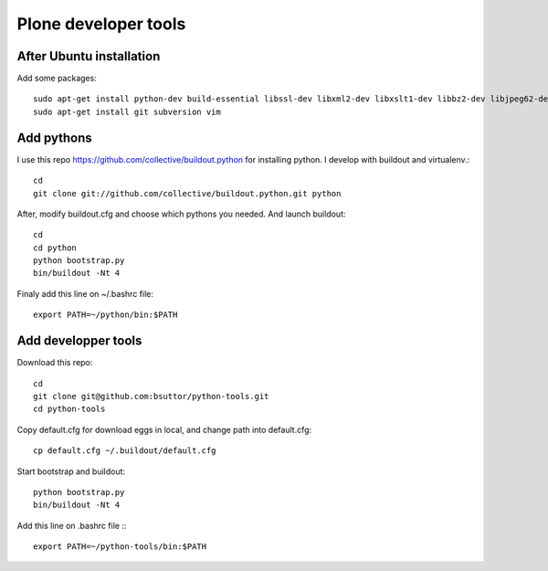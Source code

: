 Plone developer tools
=====================
After Ubuntu installation
-------------------------
Add some packages::

    sudo apt-get install python-dev build-essential libssl-dev libxml2-dev libxslt1-dev libbz2-dev libjpeg62-dev libreadline-gplv2-dev wv poppler-utils
    sudo apt-get install git subversion vim

Add pythons
-----------
I use this repo https://github.com/collective/buildout.python for installing python. 
I develop with buildout and virtualenv.::

  cd
  git clone git://github.com/collective/buildout.python.git python

After, modify buildout.cfg and choose which pythons you needed. And launch buildout::

  cd
  cd python
  python bootstrap.py
  bin/buildout -Nt 4

Finaly add this line on ~/.bashrc file::
  
  export PATH=~/python/bin:$PATH


Add developper tools
--------------------
Download this repo::

  cd
  git clone git@github.com:bsuttor/python-tools.git
  cd python-tools

Copy default.cfg for download eggs in local, and change path into default.cfg::

  cp default.cfg ~/.buildout/default.cfg

Start bootstrap and buildout::

  python bootstrap.py
  bin/buildout -Nt 4

Add this line on .bashrc file :::

  export PATH=~/python-tools/bin:$PATH

